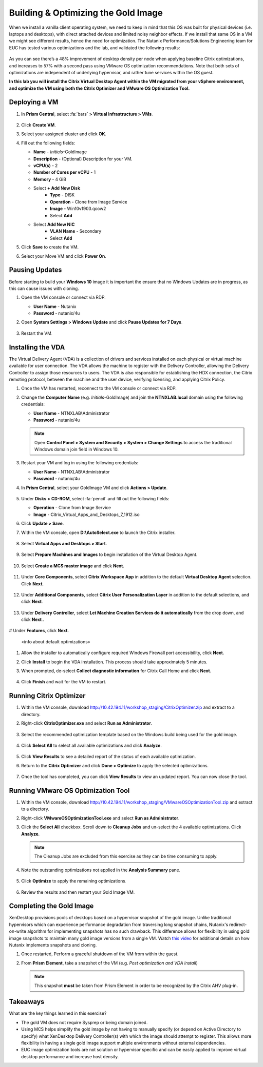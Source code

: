 .. _citrixgoldimage:

------------------------------------
Building & Optimizing the Gold Image
------------------------------------

When we install a vanilla client operating system, we need to keep in mind that this OS was built for physical devices (i.e. laptops and desktops), with direct attached devices and limited noisy neighbor effects. If we install that same OS in a VM we might see different results, hence the need for optimization. The Nutanix Performance/Solutions Engineering team for EUC has tested various optimizations and the lab, and validated the following results:

.. figure:: images/19.png

As you can see there’s a 48% improvement of desktop density per node when applying baseline Citrix optimizations, and increases to 57% with a second pass using VMware OS optimization recommendations. Note that both sets of optimizations are independent of underlying hypervisor, and rather tune services within the OS guest.

**In this lab you will install the Citrix Virtual Desktop Agent within the VM migrated from your vSphere environment, and optimize the VM using both the Citrix Optimizer and VMware OS Optimization Tool.**

Deploying a VM
++++++++++++++

#. In **Prism Central**, select :fa:`bars` **> Virtual Infrastructure > VMs**.

   .. figure:: images/1.png

#. Click **Create VM**.

#. Select your assigned cluster and click **OK**.

#. Fill out the following fields:

   - **Name** - *Initials*\ -GoldImage
   - **Description** - (Optional) Description for your VM.
   - **vCPU(s)** - 2
   - **Number of Cores per vCPU** - 1
   - **Memory** - 4 GiB

   - Select **+ Add New Disk**
       - **Type** - DISK
       - **Operation** - Clone from Image Service
       - **Image** - Win10v1903.qcow2
       - Select **Add**

   - Select **Add New NIC**
       - **VLAN Name** - Secondary
       - Select **Add**

#. Click **Save** to create the VM.

#. Select your Move VM and click **Power On**.

.. _CtxPausingUpdates:

Pausing Updates
+++++++++++++++

Before starting to build your **Windows 10** image it is important the ensure that no Windows Updates are in progress, as this can cause issues with cloning.

#. Open the VM console or connect via RDP.

   - **User Name** - Nutanix
   - **Password** - nutanix/4u

#. Open **System Settings > Windows Update** and click **Pause Updates for 7 Days**.

   .. figure:: images/24.png

#. Restart the VM.

Installing the VDA
++++++++++++++++++

The Virtual Delivery Agent (VDA) is a collection of drivers and services installed on each physical or virtual machine available for user connection. The VDA allows the machine to register with the Delivery Controller, allowing the Delivery Controller to assign those resources to users. The VDA is also responsible for establishing the HDX connection, the Citrix remoting protocol, between the machine and the user device, verifying licensing, and applying Citrix Policy.

#. Once the VM has restarted, reconnect to the VM console or connect via RDP.

#. Change the **Computer Name** (e.g. *Initials*\ -GoldImage) and join the **NTNXLAB.local** domain using the following credentials:

   - **User Name** - NTNXLAB\\Administrator
   - **Password** - nutanix/4u

   .. figure:: images/1b.png

   .. note::

      Open **Control Panel > System and Security > System > Change Settings** to access the traditional Windows domain join field in Windows 10.

#. Restart your VM and log in using the following credentials:

   - **User Name** - NTNXLAB\\Administrator
   - **Password** - nutanix/4u

#. In **Prism Central**, select your GoldImage VM and click **Actions > Update**.

   .. figure:: images/2.png

#. Under **Disks > CD-ROM**, select :fa:`pencil` and fill out the following fields:

   - **Operation** - Clone from Image Service
   - **Image** - Citrix_Virtual_Apps_and_Desktops_7_1912.iso

#. Click **Update > Save**.

#. Within the VM console, open **D:\\AutoSelect.exe** to launch the Citrix installer.

   .. figure:: images/3.png

#. Select **Virtual Apps and Desktops > Start**.

   .. figure:: images/4.png

#. Select **Prepare Machines and Images** to begin installation of the Virtual Desktop Agent.

   .. figure:: images/5.png

#. Select **Create a MCS master image** and click **Next**.

   .. figure:: images/6.png

#. Under **Core Components**, select **Citrix Workspace App** in addition to the default **Virtual Desktop Agent** selection. Click **Next**.

   .. figure:: images/6b.png

#. Under **Additional Components**, select **Citrix User Personalization Layer** in addition to the default selections, and click **Next**.

   .. figure:: images/7.png

#. Under **Delivery Controller**, select **Let Machine Creation Services do it automatically** from the drop down, and click **Next**..

   .. figure:: images/8.png

# Under **Features**, click **Next**.

   .. figure:: images/9.png

   <info about default optimizations>

#. Allow the installer to automatically configure required Windows Firewall port accessibility, click **Next**.

#. Click **Install** to begin the VDA installation. This process should take approximately 5 minutes.

#. When prompted, de-select **Collect diagnostic information** for Citrix Call Home and click **Next**.

   .. figure:: images/10.png

#. Click **Finish** and wait for the VM to restart.

Running Citrix Optimizer
++++++++++++++++++++++++

#. Within the VM console, download http://10.42.194.11/workshop_staging/CitrixOptimizer.zip and extract to a directory.

#. Right-click **CitrixOptimizer.exe** and select **Run as Administrator**.

   .. figure:: images/12.png

#. Select the recommended optimization template based on the Windows build being used for the gold image.

   .. figure:: images/13.png

#. Click **Select All** to select all available optimizations and click **Analyze**.

   .. figure:: images/14.png

#. Click **View Results** to see a detailed report of the status of each available optimization.

#. Return to the **Citrix Optimizer** and click **Done > Optimize** to apply the selected optimizations.

   .. figure:: images/15.png

#. Once the tool has completed, you can click **View Results** to view an updated report. You can now close the tool.

Running VMware OS Optimization Tool
+++++++++++++++++++++++++++++++++++

#. Within the VM console, download http://10.42.194.11/workshop_staging/VMwareOSOptimizationTool.zip and extract to a directory.

#. Right-click **VMwareOSOptimizationTool.exe** and select **Run as Administrator**.

#. Click the **Select All** checkbox. Scroll down to **Cleanup Jobs** and un-select the 4 available optimizations. Click **Analyze**.

   .. figure:: images/16.png

   .. note::

      The Cleanup Jobs are excluded from this exercise as they can be time consuming to apply.

#. Note the outstanding optimizations not applied in the **Analysis Summary** pane.

   .. figure:: images/17.png

#. Click **Optimize** to apply the remaining optimizations.

   .. figure:: images/18.png

#. Review the results and then restart your Gold Image VM.

Completing the Gold Image
+++++++++++++++++++++++++

XenDesktop provisions pools of desktops based on a hypervisor snapshot of the gold image. Unlike traditional hypervisors which can experience performance degradation from traversing long snapshot chains, Nutanix's redirect-on-write algorithm for implementing snapshots has no such drawback. This difference allows for flexibility in using gold image snapshots to maintain many gold image versions from a single VM. Watch `this video <https://youtu.be/uK5wWR44UYE>`_ for additional details on how Nutanix implements snapshots and cloning.

#. Once restarted, Perform a graceful shutdown of the VM from within the guest.

#. From **Prism Element**, take a snapshot of the VM (e.g. *Post optimization and VDA install*)

   .. figure:: images/20.png

   .. note::

      This snapshot **must** be taken from Prism Element in order to be recognized by the Citrix AHV plug-in.

Takeaways
+++++++++

What are the key things learned in this exercise?

- The gold VM does not require Sysprep or being domain joined.

- Using MCS helps simplify the gold image by not having to manually specify (or depend on Active Directory to specify) what XenDesktop Delivery Controller(s) with which the image should attempt to register. This allows more flexibility in having a single gold image support multiple environments without external dependencies.

- EUC image optimization tools are not solution or hypervisor specific and can be easily applied to improve virtual desktop performance and increase host density.
